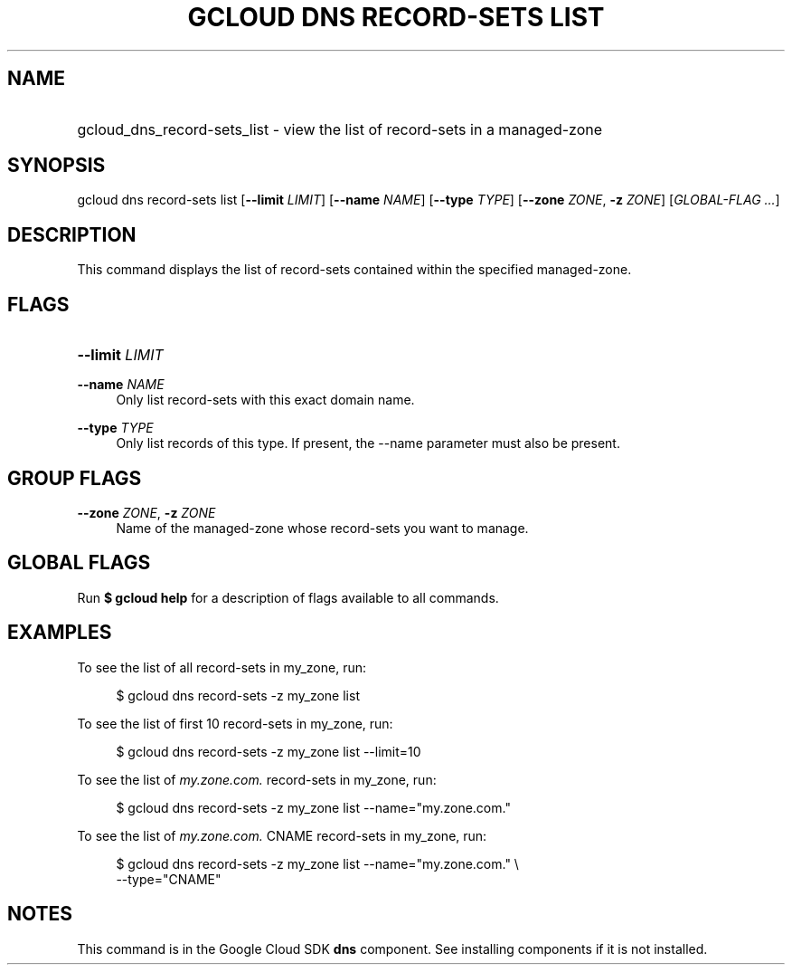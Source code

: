 .TH "GCLOUD DNS RECORD-SETS LIST" "1" "" "" ""
.ie \n(.g .ds Aq \(aq
.el       .ds Aq '
.nh
.ad l
.SH "NAME"
.HP
gcloud_dns_record-sets_list \- view the list of record\-sets in a managed\-zone
.SH "SYNOPSIS"
.sp
gcloud dns record\-sets list [\fB\-\-limit\fR \fILIMIT\fR] [\fB\-\-name\fR \fINAME\fR] [\fB\-\-type\fR \fITYPE\fR] [\fB\-\-zone\fR \fIZONE\fR, \fB\-z\fR \fIZONE\fR] [\fIGLOBAL\-FLAG \&...\fR]
.SH "DESCRIPTION"
.sp
This command displays the list of record\-sets contained within the specified managed\-zone\&.
.SH "FLAGS"
.HP
\fB\-\-limit\fR \fILIMIT\fR
.RE
.PP
\fB\-\-name\fR \fINAME\fR
.RS 4
Only list record\-sets with this exact domain name\&.
.RE
.PP
\fB\-\-type\fR \fITYPE\fR
.RS 4
Only list records of this type\&. If present, the \-\-name parameter must also be present\&.
.RE
.SH "GROUP FLAGS"
.PP
\fB\-\-zone\fR \fIZONE\fR, \fB\-z\fR \fIZONE\fR
.RS 4
Name of the managed\-zone whose record\-sets you want to manage\&.
.RE
.SH "GLOBAL FLAGS"
.sp
Run \fB$ \fR\fBgcloud\fR\fB help\fR for a description of flags available to all commands\&.
.SH "EXAMPLES"
.sp
To see the list of all record\-sets in my_zone, run:
.sp
.if n \{\
.RS 4
.\}
.nf
$ gcloud dns record\-sets \-z my_zone list
.fi
.if n \{\
.RE
.\}
.sp
To see the list of first 10 record\-sets in my_zone, run:
.sp
.if n \{\
.RS 4
.\}
.nf
$ gcloud dns record\-sets \-z my_zone list \-\-limit=10
.fi
.if n \{\
.RE
.\}
.sp
To see the list of \fImy\&.zone\&.com\&.\fR record\-sets in my_zone, run:
.sp
.if n \{\
.RS 4
.\}
.nf
$ gcloud dns record\-sets \-z my_zone list \-\-name="my\&.zone\&.com\&."
.fi
.if n \{\
.RE
.\}
.sp
To see the list of \fImy\&.zone\&.com\&.\fR CNAME record\-sets in my_zone, run:
.sp
.if n \{\
.RS 4
.\}
.nf
$ gcloud dns record\-sets \-z my_zone list \-\-name="my\&.zone\&.com\&." \e
    \-\-type="CNAME"
.fi
.if n \{\
.RE
.\}
.SH "NOTES"
.sp
This command is in the Google Cloud SDK \fBdns\fR component\&. See installing components if it is not installed\&.
